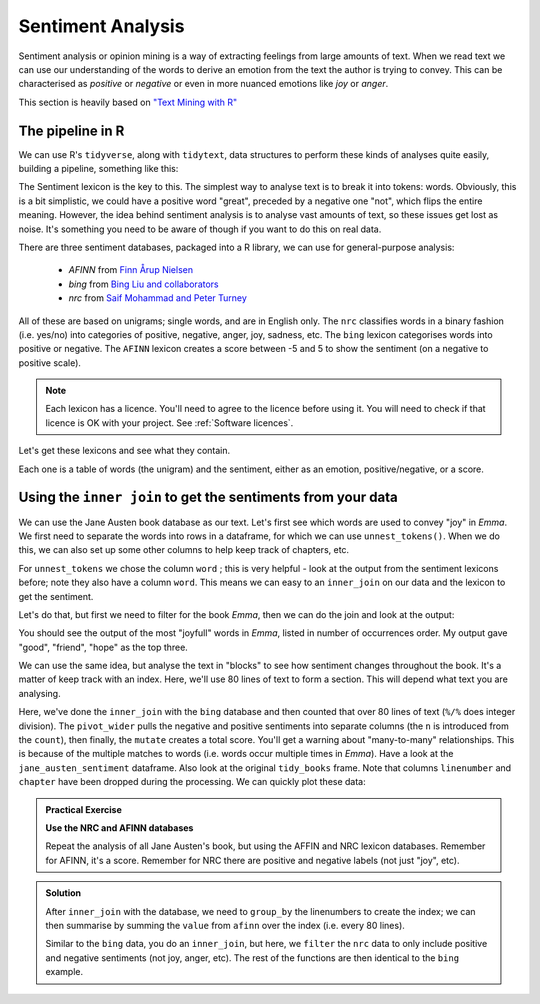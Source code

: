 Sentiment Analysis
-------------------

Sentiment analysis or opinion mining is a way of extracting feelings from large amounts of text. When 
we read text we can use our understanding of the words to derive an emotion from the text the
author is trying to convey. This can be characterised as *positive* or *negative* or even in
more nuanced emotions like *joy* or *anger*.

This section is heavily based on `"Text Mining with R" <https://www.tidytextmining.com/sentiment.html>`_

The pipeline in R
~~~~~~~~~~~~~~~~~~

We can use R's ``tidyverse``, along with ``tidytext``, data structures to perform these kinds of analyses quite easily, 
building a pipeline, something like this:


The Sentiment lexicon is the key to this. The simplest way to analyse text is to break it into tokens: words.
Obviously, this is a bit simplistic, we could have a positive word "great", preceded by a negative one "not",
which flips the entire meaning. However, the idea behind sentiment analysis is to analyse vast amounts of text, 
so these issues get lost as noise. It's something you need to be aware of though if you want to do
this on real data.

There are three sentiment databases, packaged into a R library, we can use for general-purpose analysis:

 - `AFINN` from `Finn Årup Nielsen <http://www2.imm.dtu.dk/pubdb/views/publication_details.php?id=6010>`_
 - `bing` from `Bing Liu and collaborators <https://www.cs.uic.edu/~liub/FBS/sentiment-analysis.html>`_
 - `nrc` from `Saif Mohammad and Peter Turney <http://saifmohammad.com/WebPages/NRC-Emotion-Lexicon.htm>`_

All of these are based on unigrams; single words, and are in English only. The ``nrc`` classifies
words in a binary fashion (i.e. yes/no) into categories of positive, negative, anger, joy, sadness, etc.
The ``bing`` lexicon categorises words into positive or negative. The ``AFINN`` lexicon creates a score between
-5 and 5 to show the sentiment (on a negative to positive scale). 

.. note::

  Each lexicon has a licence. You'll need to agree to the licence before using it. You will
  need to check if that licence is OK with your project. See :ref:`Software licences`.

Let's get these lexicons and see what they contain.

.. code-block:: R
    :caption: |R|

    library(tidytext)

    get_sentiments("afinn")

    get_sentiments("bing")

    get_sentiments("nrc")

Each one is a table of words (the unigram) and the sentiment, either as an emotion, positive/negative, or a score. 

Using the ``inner join`` to get the sentiments from your data
~~~~~~~~~~~~~~~~~~~~~~~~~~~~~~~~~~~~~~~~~~~~~~~~~~~~~~~~~~~~~~~

We can use the Jane Austen book database as our text. Let's first see which words are used to convey "joy" in 
*Emma*. We first need to separate the words into rows in a dataframe, for which we can use
``unnest_tokens()``. When we do this, we can also set up some other columns to help keep track of chapters, etc.

.. code-block:: R
    :caption: |R|

    library(janeaustenr)
    library(dplyr)
    library(stringr)

    tidy_books <- austen_books() %>%
      group_by(book) %>% # so we have each book as a group
      mutate(            # add some new columns
        linenumber = row_number(),  # like a line number
        chapter = cumsum(str_detect(text, # a chapter
                                    regex("^chapter [\\divxlc]", 
                                          ignore_case = TRUE)))) %>%
      ungroup() %>% # now we've done that, ungroup
      unnest_tokens(word, text) # and finally seperate out the words!

For ``unnest_tokens`` we chose the column ``word`` ; this is very helpful - look at the output
from the sentiment lexicons before; note they also have a column ``word``. This means we can easy
to an ``inner_join`` on our data and the lexicon to get the sentiment.

Let's do that, but first we need to filter for the book *Emma*, then we can do the join and look
at the output:

.. code-block:: R
    :caption: |R|

    nrc_joy <- get_sentiments("nrc") %>%
               filter(sentiment == "joy")

    tidy_books %>%
       filter(book == "Emma") %>%
       inner_join(nrc_joy) %>%
       count(word, sort = TRUE)

You should see the output of the most "joyfull" words in *Emma*, listed in number of
occurrences order. My output gave "good", "friend", "hope" as the top three.

We can use the same idea, but analyse the text in "blocks" to see how sentiment
changes throughout the book. It's a matter of keep track with an index. Here, we'll use 80
lines of text to form a section. This will depend what text you are analysing. 


.. code-block:: R
    :caption: |R|

    library(tidyr)

    jane_austen_sentiment <- tidy_books %>%
      inner_join(get_sentiments("bing")) %>%
      count(book, index = linenumber %/% 80, sentiment) %>%
      pivot_wider(names_from = sentiment, values_from = n, values_fill = 0) %>% 
      mutate(sentiment = positive - negative)


Here, we've done the ``inner_join`` with the ``bing`` database and then counted that over
80 lines of text (``%/%`` does integer division). The ``pivot_wider`` pulls the negative and positive sentiments
into separate columns (the ``n`` is introduced from the ``count``), then finally, the ``mutate`` creates a 
total score. You'll get a warning about "many-to-many" relationships. This is because of the multiple
matches to words (i.e. words occur multiple times in *Emma*). Have a look at the ``jane_austen_sentiment``
dataframe. Also look at the original ``tidy_books`` frame. Note that columns ``linenumber`` and ``chapter`` have been 
dropped during the processing. We can quickly plot these data:

.. code-block:: R
    :caption: |R|

    library(ggplot2)

    ggplot(jane_austen_sentiment, aes(index, sentiment, fill = book)) +
        geom_col(show.legend = FALSE) +
        facet_wrap(~book, ncol = 2, scales = "free_x")

.. image:: ../images/jane_austen_sentiment.png
       :alt: A graphs of overall sentiment for each of Austen's novels.

.. admonition:: Practical Exercise

    **Use the NRC and AFINN databases**
    
    Repeat the analysis of all Jane Austen's book, but using the AFFIN and NRC
    lexicon databases. Remember for AFINN, it's a score. Remember for NRC there
    are positive and negative labels (not just "joy", etc). 

..  admonition:: Solution
    :class: toggle

    .. code-block:: R
        :caption: |R|

        jane_austen_sentiment_afinn <- tidy_books %>%
            inner_join(get_sentiments("afinn")) %>%
            group_by(index = linenumber %/% 80) %>%
            summarise(sentiment = sum(value))
    
    After ``inner_join`` with the database, we need to ``group_by`` the linenumbers
    to create the index; we can then summarise by summing the ``value`` from ``afinn``
    over the index (i.e. every 80 lines).

    .. code-block:: R
        :caption: |R|

        jane_austen_sentiment_nrc <- tidy_books %>%
            inner_join(get_sentiments("nrc") %>%
                       filter(sentiment %in% c("positive", "negative"))
                      ) %>%
            count(book, index = linenumber %/% 80, sentiment) %>%
            pivot_wider(names_from = sentiment, values_from = n, values_fill = 0) %>% 
            mutate(sentiment = positive - negative)

    Similar to the ``bing`` data, you do an ``inner_join``, but here, we ``filter`` the 
    ``nrc`` data to only include positive and negative sentiments (not joy, anger, etc). 
    The rest of the functions are then identical to the ``bing`` example.

